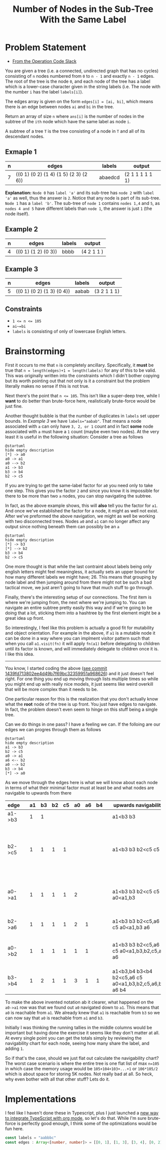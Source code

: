 #+TITLE: Number of Nodes in the Sub-Tree With the Same Label

* Problem Statement
- [[https://operation-code.slack.com/archives/C7JMZ5LAV/p1673533729987749][From the Operation Code Slack]]

You are given a tree (i.e. a connected, undirected graph that has no cycles) consisting of ~n~ nodes numbered from ~0~ to ~n - 1~ and exactly ~n - 1~ edges. The root of the tree is the node ~0~, and each node of the tree has a label which is a lower-case character given in the string labels (i.e. The node with the number ~i~ has the label ~labels[i]~).

The edges array is given on the form ~edges[i] = [ai, bi]~, which means there is an edge between nodes ~ai~ and ~bi~ in the tree.

Return an array of size ~n~ where ~ans[i]~ is the number of nodes in the subtree of the ~ith~ node which have the same label as node ~i~.

A subtree of a tree ~T~ is the tree consisting of a node in ~T~ and all of its descendant nodes.
** Exmaple 1

#+DOWNLOADED: screenshot @ 2023-01-13 21:15:43
[[file:Problem_Statement/2023-01-13_21-15-43_screenshot.png]]


| n | edges                                 | labels  | output          |
|---+---------------------------------------+---------+-----------------|
| 7 | ((0 1) (0 2) (1 4) (1 5) (2 3) (2 6)) | abaedcd | (2 1 1 1 1 1 1) |

*Explanation:* =Node 0= has =label 'a'= and its sub-tree has =node 2= with =label 'a'= as well, thus the answer is =2=. Notice that any node is part of its sub-tree. =Node 1= has a =label 'b'=. The sub-tree of =node 1= contains =nodes 1,4= and =5=, as =nodes 4 and 5= have different labels than =node 1=, the answer is just =1= (the node itself).
** Example 2

#+DOWNLOADED: screenshot @ 2023-01-13 21:20:49
[[file:Problem_Statement/2023-01-13_21-20-49_screenshot.png]]

| n | edges               | labels | output     |
|---+---------------------+--------+------------|
| 4 | ((0 1) (1 2) (0 3)) | bbbb   | (4 2 1 1 ) |

** Example 3

#+DOWNLOADED: screenshot @ 2023-01-13 21:24:50
[[file:Problem_Statement/2023-01-13_21-24-50_screenshot.png]]

| n | edges                     | labels | output      |
|---+---------------------------+--------+-------------|
| 5 | ((0 1) (0 2) (1 3) (0 4)) | aabab  | (3 2 1 1 1) |

** Constraints
- ~1 <= n <= 105~
- ~ai~=bi~
- ~labels~ is consisting of only of lowercase English letters.

* Brainstorming

First it occurs to me that ~n~ is completely ancillary. Specifically, it *must* be true that ~n = length(edges)+1 = length(labels)~ for any of this to be valid. This was originally written into the constraints which I didn't bother copying but its worth pointing out that not only is it a constraint but the problem literally makes no sense if this is not true.

Next there's the point that ~n <= 105~. This isn't like a super-deep tree, while I *want* to do better than brute-force here, realistically brute-force would be just fine.

Another thought bubble is that the number of duplicates in ~labels~ set upper bounds. In [[Example 3]] we have ~labels="aabab"~. That means a node associated with ~a~ can only have =3, 2, or 1= count and in fact *some* node associated with ~a~ must have a =1= count (maybe even two nodes). At the very least it is useful in the following situation: Consider a tree as follows

#+begin_src plantuml :file Problem_Statement/brainstorming-diagram.png
  @startuml
  hide empty description
  [*] -> a0
  a0 -> a1
  a0 --> b2
  a1 -> b3
  b3 -> b4
  b2 -> c5
#+end_src

#+RESULTS:
[[file:Problem_Statement/brainstorming-diagram.png]]

If you are trying to get the same-label factor for =a0= you need only to take one step. This gives you the factor =2= and since you know it is impossible for there to be more than two =a= nodes, you can stop navigating the subtree.

In fact, as the above example shows, this will *also* tell you the factor for =a1=. And once we've established the factor for a node, it might as well not exist. After we've preformed the above navigation, we might as well be working with two disconnected trees. Nodes =a0= and =a1= can no longer affect any output since nothing beneath them can possibly be an =a=

#+begin_src plantuml :file Problem_Statement/brainstorming-diagram2.png
  @startuml
  hide empty description
  [*] -> b3
  [*] --> b2
  b3 -> b4
  b2 -> c5
#+end_src

#+RESULTS:
[[file:Problem_Statement/brainstorming-diagram2.png]]

One more thought is that while the last contraint about labels being only english letters might feel meaningless, it actually sets an upper bound for how many different labels we might have; 26. This means that grouping by node label and then jumping around from there might not be such a bad tactical move, we just aren't going to have that much stuff to go through.

Finally, there's the interesting setup of our connections. The first item is where we're jumping from, the next where we're jumping to. You can navigate an entire subtree pretty easily this way and if we're going to be doing that a lot, sticking them into a hashtree by the first element might be a great idea up front.

So interestingly, I feel like this problem is actually a good fit for mutability and object orientation. For example in the above, if ~a1~ is a mutable node it can be done in a way where you can implment visitor pattern such that when you call ~a1.visit(fn)~ it will apply ~fn(a1)~ before delegating to children until its factor is known, and will immediately delegate to children once it is. I like this idea.

-----

You know, I started coding the above ([[https://raw.githubusercontent.com/togakangaroo/daily-programmer/1439fd713802ee4d49b7f69bc32359951a968626/number-of-nodes-with-same-label-in-subtree/README.org#:~:text=like%20this%20idea.-,*%20Implementations,-%3APROPERTIES%3A%0A%3Aheader%2Dargs][see commit 1439fd713802ee4d49b7f69bc32359951a968626]]) and it just doesn't feel right. For one thing you end up moving through lists multiple times so while you might end up with really nice models, it just seems like weird overkill that will be more complex than it needs to be.

One particular reason for this is the realization that you don't actually know what the *root* node of the tree is up front. You just have edges to navigate. In fact, the problem doesn't even seem to hinge on this stuff being a single tree.

Can we do things in one pass? I have a feeling we can. If the folloing are our edges we can progres through them as follows

#+begin_src plantuml :file Problem_Statement/brainstorming-diagram3.png
  @startuml
  hide empty description
  a1 -> b3
  b2 -> c5
  a0 -> a1
  a6 <-- b2
  a0 --> b2
  b3 -> b4
  [*] -> a0
#+end_src

#+RESULTS:
[[file:Problem_Statement/brainstorming-diagram3.png]]

As we move through the edges here is what we will know about each node in terms of what their minimal factor must at least be and what nodes are navigable to upwards from there

| edge   |   | a1 | b3 | b2 | c5 | a0 | a6 | b4 |   | upwards navigability                                  | notes                                                                      |
|--------+---+----+----+----+----+----+----+----+---+-------------------------------------------------------+----------------------------------------------------------------------------|
| a1->b3 |   |  1 |  1 |    |    |    |    |    |   | a1<b3 b3                                              |                                                                            |
| b2->c5 |   |  1 |  1 |  1 |  1 |    |    |    |   | a1<b3 b3 b2<c5 c5                                     | Effectively two disconnected trees each with two differently labeled nodes |
| a0->a1 |   |  1 |  1 |  1 |  1 |  2 |    |    |   | a1<b3 b3 b2<c5 c5 a0<a1,b3                            | a0 is reachable from a1 & b3, this means it has a min factor of 2          |
| b2->a6 |   |  1 |  1 |  1 |  1 |  2 |  1 |    |   | a1<b3 b3 b2<c5,a6 c5 a0<a1,b3 a6                      | b2 is reachable from a6 too                                                |
| a0->b2 |   |  1 |  1 |  1 |  1 |  1 |  1 |    |   | a1<b3 b3 b2<c5,a6 c5 a0<a1,b3,b2,c5,a6 a6             | a0 connects to b2 subtree and therefore is minimum of 3                    |
| b3->b4 |   |  1 |  2 |  1 |  1 |  3 |  1 |  1 |   | a1<b3,b4 b3<b4 b2<c5,a6 c5 a0<a1,b3,b2,c5,a6,b4 a6 b4 |                                                                            |

To make the above invented notation ab it clearer, what happened on the =a0->a1= row was that we found out =a0= navigated down to =a1=. This means that =a0= is reachable from =a1=. We already knew that =a1= is reachable from =b3= so we can now say that =a0= is reachable from =a1= and =b3=.

Initially I was thinking the running tallies in the middle columns would be important but having done the exercise it seems like they don't matter at all. At every single point you can get the totals simply by reviewing the navigability chart for each node, seeing how many share the label, and adding =1=.

So if that's the case, should we just flat out calculate the navigability chart? The worst case scenario is where the entire tree is one flat list of max =n=105= in which case the memory usage would be =105+104+103+...+1= or =106*105/2= which is about space for storing 5K nodes. Not really bad at all. So heck, why even bother with all that other stuff? Lets do it.

* Implementations
:PROPERTIES:
:header-args: :noweb yes
:header-args:typescript: :eval no
:END:

I feel like I haven't done these in Typescript, plus I just launched a [[https://github.com/togakangaroo/create-ob-npx][new way to integrate TypeScript with org mode]], so let's do that. While I'm sure brute-force is perfectly good enough, I think some of the optimizations would be fun here.


#+begin_src typescript :eval yes
  const labels = "aabbbc"
  const edges : Array<[number, number]> = [[0, 1], [1, 3], [3, 4], [0, 2], [2, 5]]
#+end_src
